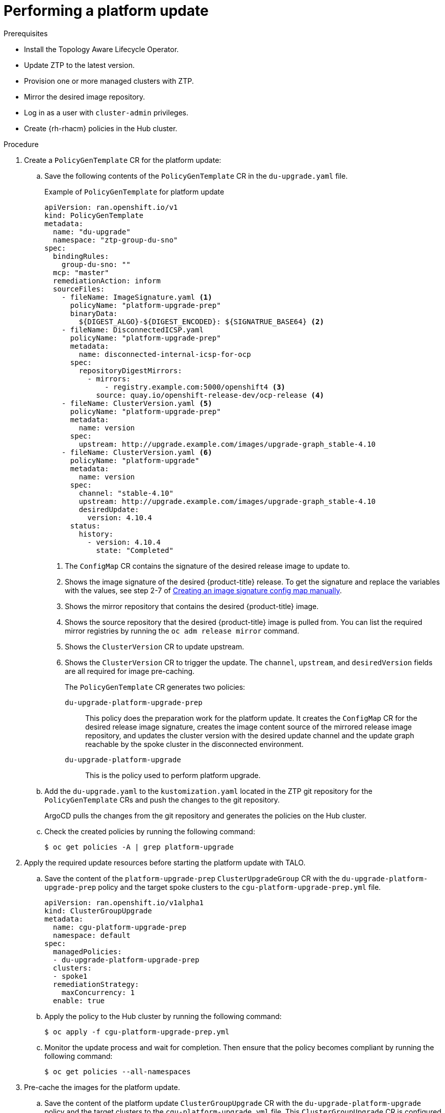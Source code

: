 // Module included in the following assemblies:
// Epic CNF-2600 (CNF-2133) (4.10), Story TELCODOCS-285
// * scalability_and_performance/ztp-deploying-disconnected.adoc

:_content-type: PROCEDURE
[id="talo-platform-update_{context}"]
= Performing a platform update

.Prerequisites

* Install the Topology Aware Lifecycle Operator.
* Update ZTP to the latest version. 
* Provision one or more managed clusters with ZTP.
* Mirror the desired image repository.
* Log in as a user with `cluster-admin` privileges.
* Create {rh-rhacm} policies in the Hub cluster.

.Procedure

. Create a `PolicyGenTemplate` CR for the platform update:
.. Save the following contents of the `PolicyGenTemplate` CR in the `du-upgrade.yaml` file.
+
.Example of `PolicyGenTemplate` for platform update 
+
[source,yaml]
----
apiVersion: ran.openshift.io/v1
kind: PolicyGenTemplate
metadata:
  name: "du-upgrade"
  namespace: "ztp-group-du-sno"
spec:
  bindingRules:
    group-du-sno: ""
  mcp: "master"
  remediationAction: inform
  sourceFiles: 
    - fileName: ImageSignature.yaml <1>
      policyName: "platform-upgrade-prep"
      binaryData:
        ${DIGEST_ALGO}-${DIGEST_ENCODED}: ${SIGNATRUE_BASE64} <2>
    - fileName: DisconnectedICSP.yaml
      policyName: "platform-upgrade-prep"
      metadata:
        name: disconnected-internal-icsp-for-ocp
      spec:
        repositoryDigestMirrors:
          - mirrors:
              - registry.example.com:5000/openshift4 <3>
            source: quay.io/openshift-release-dev/ocp-release <4>
    - fileName: ClusterVersion.yaml <5>
      policyName: "platform-upgrade-prep"
      metadata:
        name: version
      spec:
        upstream: http://upgrade.example.com/images/upgrade-graph_stable-4.10
    - fileName: ClusterVersion.yaml <6>
      policyName: "platform-upgrade"
      metadata:
        name: version
      spec:
        channel: "stable-4.10"
        upstream: http://upgrade.example.com/images/upgrade-graph_stable-4.10
        desiredUpdate:
          version: 4.10.4
      status:
        history:
          - version: 4.10.4
            state: "Completed"
----
<1> The `ConfigMap` CR contains the signature of the desired release image to update to.
<2> Shows the image signature of the desired {product-title} release. To get the signature and replace the variables with the values, see step 2-7 of xref:../updating/updating-restricted-network-cluster.html#update-configuring-image-signature[Creating an image signature config map manually].
<3> Shows the mirror repository that contains the desired {product-title} image.
<4> Shows the source repository that the desired {product-title} image is pulled from. You can list the required mirror registries by running the `oc adm release mirror` command.
<5> Shows the `ClusterVersion` CR to update upstream.
<6> Shows the `ClusterVersion` CR to trigger the update. The `channel`, `upstream`, and `desiredVersion` fields are all required for image pre-caching.
+
The `PolicyGenTemplate` CR generates two policies:

`du-upgrade-platform-upgrade-prep`:: This policy does the preparation work for the platform update. It creates the `ConfigMap` CR for the desired release image signature, creates the image content source of the mirrored release image repository, and updates the cluster version with the desired update channel and the update graph reachable by the spoke cluster in the disconnected environment.

`du-upgrade-platform-upgrade`:: This is the policy used to perform platform upgrade.

.. Add the `du-upgrade.yaml` to the `kustomization.yaml` located in the ZTP git repository for the `PolicyGenTemplate` CRs and push the changes to the git repository.
+
ArgoCD pulls the changes from the git repository and generates the policies on the Hub cluster.

.. Check the created policies by running the following command:
+
[source,terminal]
----
$ oc get policies -A | grep platform-upgrade
----

. Apply the required update resources before starting the platform update with TALO.

.. Save the content of the `platform-upgrade-prep` `ClusterUpgradeGroup` CR with the `du-upgrade-platform-upgrade-prep` policy and the target spoke clusters to the `cgu-platform-upgrade-prep.yml` file.
+
[source,yaml]
----
apiVersion: ran.openshift.io/v1alpha1
kind: ClusterGroupUpgrade
metadata:
  name: cgu-platform-upgrade-prep
  namespace: default
spec:
  managedPolicies:
  - du-upgrade-platform-upgrade-prep
  clusters:
  - spoke1
  remediationStrategy:
    maxConcurrency: 1
  enable: true
----

.. Apply the policy to the Hub cluster by running the following command:
+
[source,terminal]
----
$ oc apply -f cgu-platform-upgrade-prep.yml
----

.. Monitor the update process and wait for completion. Then ensure that the policy becomes compliant by running the following command:
+
[source,terminal]
----
$ oc get policies --all-namespaces
----

. Pre-cache the images for the platform update.
.. Save the content of the platform update `ClusterGroupUpgrade` CR with the `du-upgrade-platform-upgrade` policy and the target clusters to the `cgu-platform-upgrade.yml` file. This `ClusterGroupUpgrade` CR is configured to only perform the pre-caching job without the actual cluster update.
+
[source,yaml]
----
apiVersion: ran.openshift.io/v1alpha1
kind: ClusterGroupUpgrade
metadata:
  name: cgu-platform-upgrade
  namespace: default
spec:
  managedPolicies:
  - du-upgrade-platform-upgrade
  preCaching: true
  clusters:
  - spoke1
  remediationStrategy:
    maxConcurrency: 1
  enable: false
----

.. Apply the CR to the Hub cluster by running the following command:
+
[source,terminal]
----
$ oc apply -f cgu-platform-upgrade-prep.yml
----

.. Monitor the date process and wait for the pre-caching to complete. Check the status of pre-caching by running the following command on the spoke cluster:
+
[source,terminal]
----
$ oc get jobs,pods -n openshift-talo-pre-cache
----

. Start platform update.
.. To start the update, enable the `cgu-platform-upgrade` by running the following command:
+
[source,terminal]
----
oc --namespace=default patch clustergroupupgrade.ran.openshift.io/cgu-platform-upgrade \
--patch '{"spec":{"enable":true}}' --type=merge
----

.. Monitor the process and wait for completion. Then ensure that the policy becomes compliant by running the following command:
+
[source,terminal]
----
$ oc get policies --all-namespaces
----